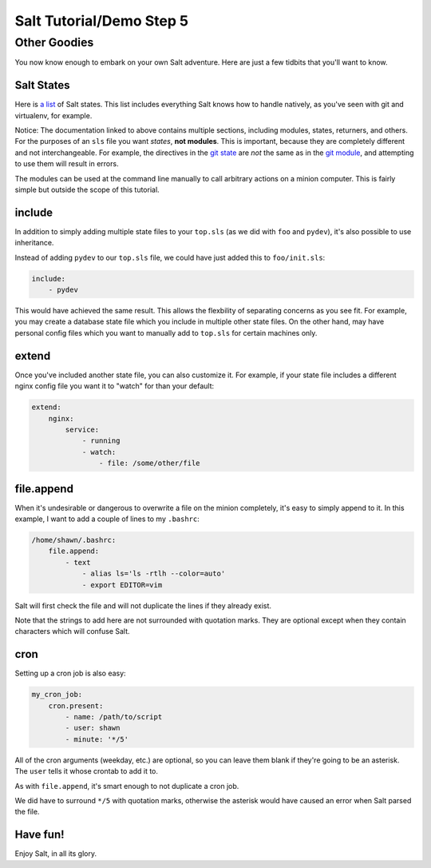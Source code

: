 =========================
Salt Tutorial/Demo Step 5
=========================

Other Goodies
=============

You now know enough to embark on your own Salt adventure. Here are just 
a few tidbits that you'll want to know.

Salt States
-----------

Here is `a list <http://docs.saltstack.com/py-modindex.html>`_ of Salt states.
This list includes everything Salt knows how to handle natively, as you've
seen with git and virtualenv, for example.

Notice: The documentation linked to above contains multiple sections, including
modules, states, returners, and others. For the purposes of an ``sls`` file
you want *states*, **not modules**. This is important, because they are 
completely different and not interchangeable. For example, the directives
in the `git state <http://docs.saltstack.com/ref/states/all/salt.states.git.html#module-salt.states.git>`_
are *not* the same as in the `git module <http://docs.saltstack.com/ref/modules/all/salt.modules.git.html#module-salt.modules.git>`_,
and attempting to use them will result in errors.

The modules can be used at the command line manually to call arbitrary 
actions on a minion computer. This is fairly simple but outside the scope
of this tutorial.

include
-------

In addition to simply adding multiple state files to your ``top.sls`` (as we
did with ``foo`` and ``pydev``), it's also possible to use inheritance.

Instead of adding ``pydev`` to our ``top.sls`` file, we could have just 
added this to ``foo/init.sls``:

.. code:: yaml

    include: 
        - pydev

This would have achieved the same result. This allows the flexbility of 
separating concerns as you see fit. For example, you may create a database
state file which you include in multiple other state files. On the other hand,
may have personal config files which you want to manually add to ``top.sls``
for certain machines only.

extend
------

Once you've included another state file, you can also customize it. For 
example, if your state file includes a different nginx config file you
want it to "watch" for than your default:

.. code:: yaml

    extend:
        nginx:
            service:
                - running
                - watch:
                    - file: /some/other/file

file.append
-----------

When it's undesirable or dangerous to overwrite a file on the minion 
completely, it's easy to simply append to it. In this example, I want to 
add a couple of lines to my ``.bashrc``:

.. code:: yaml

    /home/shawn/.bashrc:
        file.append:
            - text
                - alias ls='ls -rtlh --color=auto'
                - export EDITOR=vim

Salt will first check the file and will not duplicate the lines if they 
already exist.

Note that the strings to add here are not surrounded with quotation marks.
They are optional except when they contain characters which will confuse
Salt.

cron
----

Setting up a cron job is also easy:

.. code:: yaml

    my_cron_job:
        cron.present:
            - name: /path/to/script
            - user: shawn
            - minute: '*/5'

All of the cron arguments (weekday, etc.) are optional, so you can leave
them blank if they're going to be an asterisk. The ``user`` tells it whose
crontab to add it to.

As with ``file.append``, it's smart enough to not duplicate a cron job.

We did have to surround ``*/5`` with quotation marks, otherwise the asterisk
would have caused an error when Salt parsed the file.

Have fun!
---------

Enjoy Salt, in all its glory.


